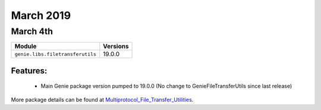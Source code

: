 March 2019
==========

March 4th
---------

+----------------------------------+-------------------------------+
| Module                           | Versions                      |
+==================================+===============================+
| ``genie.libs.filetransferutils`` | 19.0.0                        |
+----------------------------------+-------------------------------+


Features:
^^^^^^^^^

 * Main Genie package version pumped to 19.0.0 (No change to GenieFileTransferUtils since last release)

More package details can be found at Multiprotocol_File_Transfer_Utilities_.

.. _Multiprotocol_File_Transfer_Utilities: http://wwwin-pyats.cisco.com/documentation/html/utilities/file_transfer_utilities.html